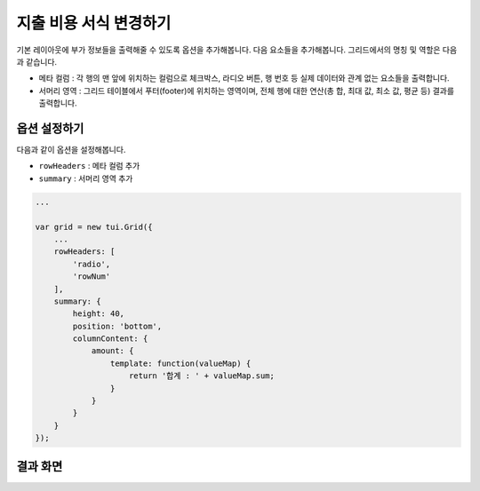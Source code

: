 ##############################
지출 비용 서식 변경하기
##############################

기본 레이아웃에 부가 정보들을 출력해줄 수 있도록 옵션을 추가해봅니다. 다음 요소들을 추가해봅니다.
그리드에서의 명칭 및 역할은 다음과 같습니다.

* 메타 컬럼 : 각 행의 맨 앞에 위치하는 컬럼으로 체크박스, 라디오 버튼, 행 번호 등 실제 데이터와 관계 없는 요소들을 출력합니다.
* 서머리 영역 : 그리드 테이블에서 푸터(footer)에 위치하는 영역이며, 전체 행에 대한 연산(총 합, 최대 값, 최소 값, 평균 등) 결과를 출력합니다.


옵션 설정하기
==============================

다음과 같이 옵션을 설정해봅니다.

* ``rowHeaders`` : 메타 컬럼 추가
* ``summary`` : 서머리 영역 추가

.. code-block:: javascript

    ...

    var grid = new tui.Grid({
        ...
        rowHeaders: [
            'radio',
            'rowNum'
        ],
        summary: {
            height: 40,
            position: 'bottom',
            columnContent: {
                amount: {
                    template: function(valueMap) {
                        return '합계 : ' + valueMap.sum;
                    }
                }
            }
        }
    });


결과 화면
==============================

.. image:: _static/step05.png
